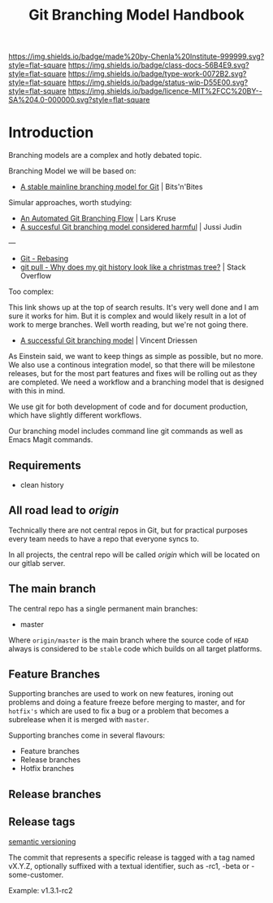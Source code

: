 #   -*- mode: org; fill-column: 60 -*-

#+TITLE: Git Branching Model Handbook
#+STARTUP: showall
#+TOC: headlines 4
#+PROPERTY: filename
:PROPERTIES:
:CUSTOM_ID: 
:Name:      /home/deerpig/proj/chenla/docs/hb-git-branch.org
:Created:   2017-09-21T16:55@Prek Leap (11.642600N-104.919210W)
:ID:        6741c080-3c74-45a8-b5e9-7e886438e180
:VER:       559259803.065007784
:GEO:       48P-491193-1287029-15
:BXID:      proj:VSK5-3186
:Class:     docs
:Type:      work
:Status:    wip
:Licence:   MIT/CC BY-SA 4.0
:END:

[[https://img.shields.io/badge/made%20by-Chenla%20Institute-999999.svg?style=flat-square]] 
[[https://img.shields.io/badge/class-docs-56B4E9.svg?style=flat-square]]
[[https://img.shields.io/badge/type-work-0072B2.svg?style=flat-square]]
[[https://img.shields.io/badge/status-wip-D55E00.svg?style=flat-square]]
[[https://img.shields.io/badge/licence-MIT%2FCC%20BY--SA%204.0-000000.svg?style=flat-square]]


* Introduction

Branching models are a complex and hotly debated topic.


Branching Model we will be based on:

  - [[http://www.bitsnbites.eu/a-stable-mainline-branching-model-for-git/][A stable mainline branching model for Git]] | Bits'n'Bites

Simular approaches, worth studying:

  - [[http://www.josra.org/blog/An-automated-git-branching-strategy.html][An Automated Git Branching Flow]] | Lars Kruse
  - [[https://barro.github.io/2016/02/a-succesful-git-branching-model-considered-harmful/][A succesful Git branching model considered harmful]] | Jussi Judin

---

  - [[https://git-scm.com/book/en/v2/Git-Branching-Rebasing#The-Perils-of-Rebasing][Git - Rebasing]]
  - [[https://stackoverflow.com/questions/14023648/why-does-my-git-history-look-like-a-christmas-tree][git pull - Why does my git history look like a christmas tree?]] | Stack Overflow

Too complex:

This link shows up at the top of search results.  It's very
well done and I am sure it works for him.  But it is
complex and would likely result in a lot of work to merge
branches.  Well worth reading, but we're not going there.

  - [[http://nvie.com/posts/a-successful-git-branching-model/][A successful Git branching model]] | Vincent Driessen


As Einstein said, we want to keep things as simple as
possible, but no more.  We also use a continous integration
model, so that there will be milestone releases, but for the
most part features and fixes will be rolling out as they are
completed.  We need a workflow and a branching model that is
designed with this in mind.

We use git for both development of code and for document
production, which have slightly different workflows.

Our branching model includes command line git commands as
well as Emacs Magit commands.

** Requirements

 - clean history


** All road lead to /origin/ 

Technically there are not central repos in Git, but for
practical purposes every team needs to have a repo that
everyone syncs to.

In all projects, the central repo will be called /origin/
which will be located on our gitlab server.


** The main branch

The central repo has a single permanent main branches:

  - master

Where =origin/master= is the main branch where the source
code of =HEAD= always is considered to be =stable= code
which builds on all target platforms.


** Feature Branches

Supporting branches are used to work on new features,
ironing out problems and doing a feature freeze before
merging to master, and for =hotfix's= which are used to fix
a bug or a problem that becomes a subrelease when it is
merged with =master=.

Supporting branches come in several flavours:

  - Feature branches
  - Release branches
  - Hotfix branches

** Release branches

** Release tags



[[http://semver.org/][semantic versioning]] 


The commit that represents a specific release is tagged with
a tag named vX.Y.Z, optionally suffixed with a textual
identifier, such as -rc1, -beta or -some-customer.

Example: v1.3.1-rc2
